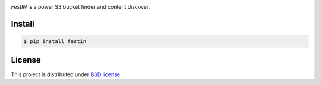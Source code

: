 .. image:: https://raw.githubusercontent.com/cr0hn/festin/master/images/festin-logo-banner.png

`FestIN` is a power S3 bucket finder and content discover.


Install
=======

.. code-block:: console

    $ pip install festin

License
=======

This project is distributed under `BSD license <https://github.com/cr0hn/festin/blob/master/LICENSE>`_


